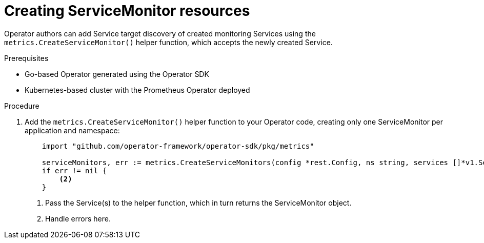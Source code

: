 // Module included in the following assemblies:
//
// * applications/operator_sdk/osdk-monitoring-prometheus.adoc

[id='osdk-monitoring-prometheus-servicemonitor-creating-{context}']
= Creating ServiceMonitor resources

Operator authors can add Service target discovery of created monitoring Services
using the `metrics.CreateServiceMonitor()` helper function, which accepts the
newly created Service.

.Prerequisites

- Go-based Operator generated using the Operator SDK
- Kubernetes-based cluster with the Prometheus Operator deployed

.Procedure

. Add the `metrics.CreateServiceMonitor()` helper function to your Operator code,
creating only one ServiceMonitor per application and namespace:
+
[source,go]
----
    import "github.com/operator-framework/operator-sdk/pkg/metrics"

    serviceMonitors, err := metrics.CreateServiceMonitors(config *rest.Config, ns string, services []*v1.Service) <1>
    if err != nil {
        <2>
    }
----
<1> Pass the Service(s) to the helper function, which in turn returns the ServiceMonitor object.
<2> Handle errors here.
